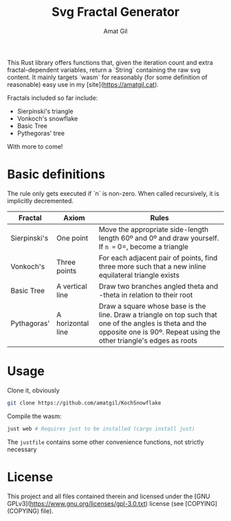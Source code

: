 #+TITLE: Svg Fractal Generator
#+AUTHOR: Amat Gil
#+OPTIONS: toc:1

This Rust library offers functions that, given the iteration count and extra fractal-dependent variables, return a `String` containing the raw svg content. It mainly targets `wasm`
for reasonably (for some definition of reasonable) easy use in my [site](https://amatgil.cat).

Fractals included so far include:
- Sierpinski's triangle
- Vonkoch's snowflake
- Basic Tree
- Pythegoras' tree

With more to come!

* Basic definitions

The rule only gets executed if `n` is non-zero. When called recursively, it is implicitly decremented.

| Fractal      | Axiom             | Rules                                                                                                                                                                           |
|--------------+-------------------+---------------------------------------------------------------------------------------------------------------------------------------------------------------------------------|
| Sierpinski's | One point         | Move the appropriate side-length length 60º and 0º and draw yourself. If =n == 0=, become a triangle                                                                            |
| Vonkoch's    | Three points      | For each adjacent pair of points, find three more such that a new inline equilateral triangle exists                                                                            |
| Basic Tree   | A vertical line   | Draw two branches angled theta and -theta in relation to their root                                                                                                             |
| Pythagoras'  | A horizontal line | Draw a square whose base is the line. Draw a triangle on top such that one of the angles is theta and the opposite one is 90º. Repeat using the other triangle's edges as roots |


* Usage

Clone it, obviously

#+BEGIN_SRC sh
git clone https://github.com/amatgil/KochSnowflake
#+END_SRC

Compile the wasm:

#+BEGIN_SRC sh
just web # Requires just to be installed (cargo install just)
#+END_SRC

The =justfile= contains some other convenience functions, not strictly necessary

* License

This project and all files contained therein and licensed under the [GNU GPLv3](https://www.gnu.org/licenses/gpl-3.0.txt) license (see [COPYING](COPYING) file).
